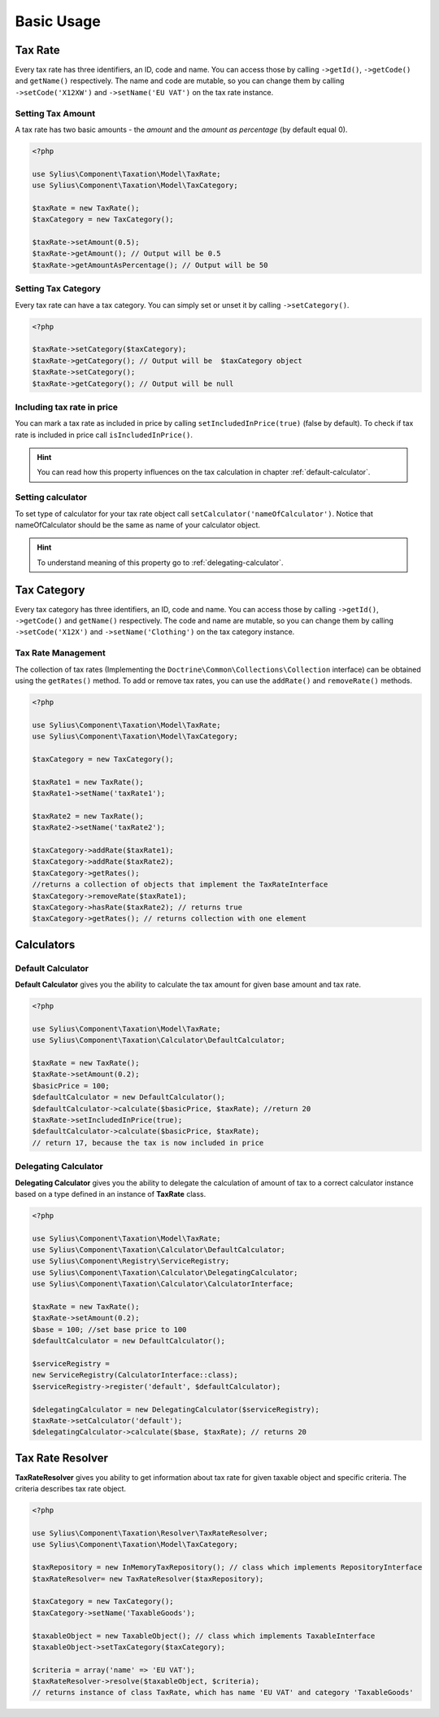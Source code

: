 Basic Usage
===========

Tax Rate
--------

Every tax rate has three identifiers, an ID, code and name. You can access those by calling ``->getId()``, ``->getCode()`` and ``getName()``
respectively. The name and code are mutable, so you can change them by calling ``->setCode('X12XW')`` and ``->setName('EU VAT')`` on the tax rate instance.

Setting Tax Amount
~~~~~~~~~~~~~~~~~~

A tax rate has two basic amounts - the *amount* and the *amount as percentage* (by default equal 0).

.. code-block:: php

    <?php

    use Sylius\Component\Taxation\Model\TaxRate;
    use Sylius\Component\Taxation\Model\TaxCategory;

    $taxRate = new TaxRate();
    $taxCategory = new TaxCategory();

    $taxRate->setAmount(0.5);
    $taxRate->getAmount(); // Output will be 0.5
    $taxRate->getAmountAsPercentage(); // Output will be 50


Setting Tax Category
~~~~~~~~~~~~~~~~~~~~

Every tax rate can have a tax category. You can simply set or unset it by calling ``->setCategory()``.

.. code-block:: php

    <?php

    $taxRate->setCategory($taxCategory);
    $taxRate->getCategory(); // Output will be  $taxCategory object
    $taxRate->setCategory();
    $taxRate->getCategory(); // Output will be null


Including tax rate in price
~~~~~~~~~~~~~~~~~~~~~~~~~~~

You can mark a tax rate as included in price by calling ``setIncludedInPrice(true)`` (false by default).
To check if tax rate is included in price call ``isIncludedInPrice()``.

.. hint::
    You can read how this property influences on the tax calculation in chapter :ref:`default-calculator`.

Setting calculator
~~~~~~~~~~~~~~~~~~

To set type of calculator for your tax rate object call ``setCalculator('nameOfCalculator')``. Notice that nameOfCalculator
should be the same as name of your calculator object.

.. hint::
    To understand meaning of this property go to :ref:`delegating-calculator`.

Tax Category
------------

Every tax category  has three identifiers, an ID, code and name. You can access those by calling ``->getId()``, ``->getCode()`` and ``getName()``
respectively. The code and name are mutable, so you can change them by calling ``->setCode('X12X')`` and ``->setName('Clothing')`` on the tax category instance.

Tax Rate Management
~~~~~~~~~~~~~~~~~~~

The collection of tax rates (Implementing the ``Doctrine\Common\Collections\Collection`` interface) can be obtained using
the ``getRates()`` method. To add or remove tax rates, you can use the ``addRate()`` and ``removeRate()`` methods.

.. code-block:: php

    <?php

    use Sylius\Component\Taxation\Model\TaxRate;
    use Sylius\Component\Taxation\Model\TaxCategory;

    $taxCategory = new TaxCategory();

    $taxRate1 = new TaxRate();
    $taxRate1->setName('taxRate1');

    $taxRate2 = new TaxRate();
    $taxRate2->setName('taxRate2');

    $taxCategory->addRate($taxRate1);
    $taxCategory->addRate($taxRate2);
    $taxCategory->getRates();
    //returns a collection of objects that implement the TaxRateInterface
    $taxCategory->removeRate($taxRate1);
    $taxCategory->hasRate($taxRate2); // returns true
    $taxCategory->getRates(); // returns collection with one element

Calculators
-----------

.. _default-calculator:

Default Calculator
~~~~~~~~~~~~~~~~~~

**Default Calculator** gives you the ability to calculate the tax amount for given base amount and tax rate.

.. code-block:: php

    <?php

    use Sylius\Component\Taxation\Model\TaxRate;
    use Sylius\Component\Taxation\Calculator\DefaultCalculator;

    $taxRate = new TaxRate();
    $taxRate->setAmount(0.2);
    $basicPrice = 100;
    $defaultCalculator = new DefaultCalculator();
    $defaultCalculator->calculate($basicPrice, $taxRate); //return 20
    $taxRate->setIncludedInPrice(true);
    $defaultCalculator->calculate($basicPrice, $taxRate);
    // return 17, because the tax is now included in price

.. _delegating-calculator:

Delegating Calculator
~~~~~~~~~~~~~~~~~~~~~

**Delegating Calculator** gives you the ability to delegate the calculation of amount of tax to a correct calculator
instance based on a type defined in an instance of **TaxRate** class.

.. code-block:: php

    <?php

    use Sylius\Component\Taxation\Model\TaxRate;
    use Sylius\Component\Taxation\Calculator\DefaultCalculator;
    use Sylius\Component\Registry\ServiceRegistry;
    use Sylius\Component\Taxation\Calculator\DelegatingCalculator;
    use Sylius\Component\Taxation\Calculator\CalculatorInterface;

    $taxRate = new TaxRate();
    $taxRate->setAmount(0.2);
    $base = 100; //set base price to 100
    $defaultCalculator = new DefaultCalculator();

    $serviceRegistry =
    new ServiceRegistry(CalculatorInterface::class);
    $serviceRegistry->register('default', $defaultCalculator);

    $delegatingCalculator = new DelegatingCalculator($serviceRegistry);
    $taxRate->setCalculator('default');
    $delegatingCalculator->calculate($base, $taxRate); // returns 20

Tax Rate Resolver
-----------------

**TaxRateResolver** gives you ability to get information about tax rate for given taxable object and specific criteria.
The criteria describes tax rate object.

.. code-block:: php

    <?php

    use Sylius\Component\Taxation\Resolver\TaxRateResolver;
    use Sylius\Component\Taxation\Model\TaxCategory;

    $taxRepository = new InMemoryTaxRepository(); // class which implements RepositoryInterface
    $taxRateResolver= new TaxRateResolver($taxRepository);

    $taxCategory = new TaxCategory();
    $taxCategory->setName('TaxableGoods');

    $taxableObject = new TaxableObject(); // class which implements TaxableInterface
    $taxableObject->setTaxCategory($taxCategory);

    $criteria = array('name' => 'EU VAT');
    $taxRateResolver->resolve($taxableObject, $criteria);
    // returns instance of class TaxRate, which has name 'EU VAT' and category 'TaxableGoods'
